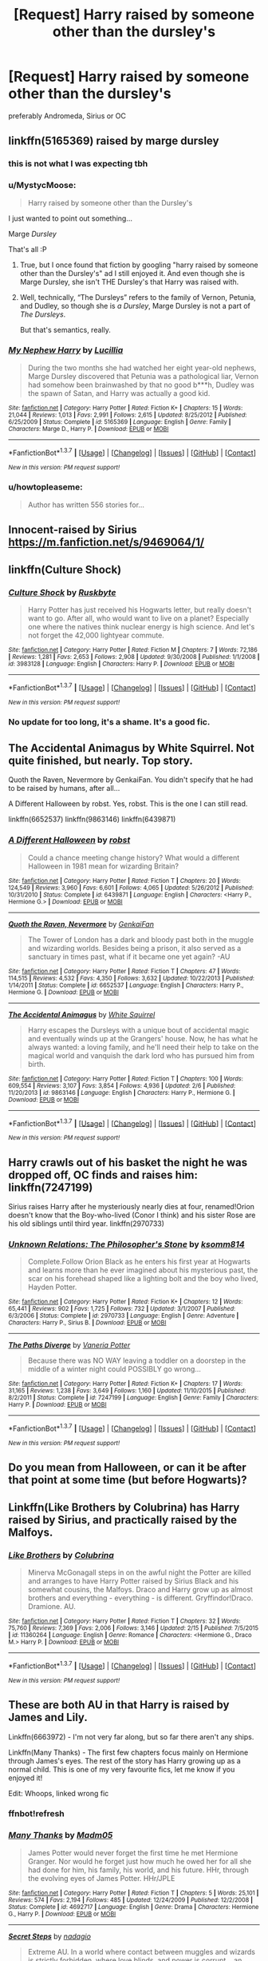 #+TITLE: [Request] Harry raised by someone other than the dursley's

* [Request] Harry raised by someone other than the dursley's
:PROPERTIES:
:Author: Tits_Me_Pm
:Score: 7
:DateUnix: 1455932287.0
:DateShort: 2016-Feb-20
:FlairText: Request
:END:
preferably Andromeda, Sirius or OC


** linkffn(5165369) raised by marge dursley
:PROPERTIES:
:Author: Mrs_Black_21
:Score: 9
:DateUnix: 1455932527.0
:DateShort: 2016-Feb-20
:END:

*** this is not what I was expecting tbh
:PROPERTIES:
:Author: Tits_Me_Pm
:Score: 3
:DateUnix: 1455956558.0
:DateShort: 2016-Feb-20
:END:


*** u/MystycMoose:
#+begin_quote
  Harry raised by someone other than the Dursley's
#+end_quote

I just wanted to point out something...

Marge /Dursley/

That's all :P
:PROPERTIES:
:Author: MystycMoose
:Score: 3
:DateUnix: 1456006968.0
:DateShort: 2016-Feb-21
:END:

**** True, but I once found that fiction by googling "harry raised by someone other than the Dursley's" ad I still enjoyed it. And even though she is Marge Dursley, she isn't THE Dursley's that Harry was raised with.
:PROPERTIES:
:Author: Mrs_Black_21
:Score: 1
:DateUnix: 1456008966.0
:DateShort: 2016-Feb-21
:END:


**** Well, technically, “The Dursleys” refers to the family of Vernon, Petunia, and Dudley, so though she is /a Dursley/, Marge Dursley is not a part of /The Dursleys/.

But that's semantics, really.
:PROPERTIES:
:Author: Kazeto
:Score: 1
:DateUnix: 1456260722.0
:DateShort: 2016-Feb-24
:END:


*** [[http://www.fanfiction.net/s/5165369/1/][*/My Nephew Harry/*]] by [[https://www.fanfiction.net/u/579283/Lucillia][/Lucillia/]]

#+begin_quote
  During the two months she had watched her eight year-old nephews, Marge Dursley discovered that Petunia was a pathological liar, Vernon had somehow been brainwashed by that no good b***h, Dudley was the spawn of Satan, and Harry was actually a good kid.
#+end_quote

^{/Site/: [[http://www.fanfiction.net/][fanfiction.net]] *|* /Category/: Harry Potter *|* /Rated/: Fiction K+ *|* /Chapters/: 15 *|* /Words/: 21,044 *|* /Reviews/: 1,013 *|* /Favs/: 2,991 *|* /Follows/: 2,615 *|* /Updated/: 8/25/2012 *|* /Published/: 6/25/2009 *|* /Status/: Complete *|* /id/: 5165369 *|* /Language/: English *|* /Genre/: Family *|* /Characters/: Marge D., Harry P. *|* /Download/: [[http://www.p0ody-files.com/ff_to_ebook/ffn-bot/index.php?id=5165369&source=ff&filetype=epub][EPUB]] or [[http://www.p0ody-files.com/ff_to_ebook/ffn-bot/index.php?id=5165369&source=ff&filetype=mobi][MOBI]]}

--------------

*FanfictionBot*^{1.3.7} *|* [[[https://github.com/tusing/reddit-ffn-bot/wiki/Usage][Usage]]] | [[[https://github.com/tusing/reddit-ffn-bot/wiki/Changelog][Changelog]]] | [[[https://github.com/tusing/reddit-ffn-bot/issues/][Issues]]] | [[[https://github.com/tusing/reddit-ffn-bot/][GitHub]]] | [[[https://www.reddit.com/message/compose?to=%2Fu%2Ftusing][Contact]]]

^{/New in this version: PM request support!/}
:PROPERTIES:
:Author: FanfictionBot
:Score: 1
:DateUnix: 1455932605.0
:DateShort: 2016-Feb-20
:END:


*** u/howtopleaseme:
#+begin_quote
  Author has written 556 stories for...
#+end_quote
:PROPERTIES:
:Author: howtopleaseme
:Score: 1
:DateUnix: 1456041288.0
:DateShort: 2016-Feb-21
:END:


** Innocent-raised by Sirius [[https://m.fanfiction.net/s/9469064/1/]]
:PROPERTIES:
:Author: Paprika_Six
:Score: 5
:DateUnix: 1455989263.0
:DateShort: 2016-Feb-20
:END:


** linkffn(Culture Shock)
:PROPERTIES:
:Author: howtopleaseme
:Score: 4
:DateUnix: 1456041390.0
:DateShort: 2016-Feb-21
:END:

*** [[http://www.fanfiction.net/s/3983128/1/][*/Culture Shock/*]] by [[https://www.fanfiction.net/u/226550/Ruskbyte][/Ruskbyte/]]

#+begin_quote
  Harry Potter has just received his Hogwarts letter, but really doesn't want to go. After all, who would want to live on a planet? Especially one where the natives think nuclear energy is high science. And let's not forget the 42,000 lightyear commute.
#+end_quote

^{/Site/: [[http://www.fanfiction.net/][fanfiction.net]] *|* /Category/: Harry Potter *|* /Rated/: Fiction M *|* /Chapters/: 7 *|* /Words/: 72,186 *|* /Reviews/: 1,281 *|* /Favs/: 2,653 *|* /Follows/: 2,908 *|* /Updated/: 9/30/2008 *|* /Published/: 1/1/2008 *|* /id/: 3983128 *|* /Language/: English *|* /Characters/: Harry P. *|* /Download/: [[http://www.p0ody-files.com/ff_to_ebook/ffn-bot/index.php?id=3983128&source=ff&filetype=epub][EPUB]] or [[http://www.p0ody-files.com/ff_to_ebook/ffn-bot/index.php?id=3983128&source=ff&filetype=mobi][MOBI]]}

--------------

*FanfictionBot*^{1.3.7} *|* [[[https://github.com/tusing/reddit-ffn-bot/wiki/Usage][Usage]]] | [[[https://github.com/tusing/reddit-ffn-bot/wiki/Changelog][Changelog]]] | [[[https://github.com/tusing/reddit-ffn-bot/issues/][Issues]]] | [[[https://github.com/tusing/reddit-ffn-bot/][GitHub]]] | [[[https://www.reddit.com/message/compose?to=%2Fu%2Ftusing][Contact]]]

^{/New in this version: PM request support!/}
:PROPERTIES:
:Author: FanfictionBot
:Score: 1
:DateUnix: 1456041468.0
:DateShort: 2016-Feb-21
:END:


*** No update for too long, it's a shame. It's a good fic.
:PROPERTIES:
:Author: grasianids
:Score: 1
:DateUnix: 1456770388.0
:DateShort: 2016-Feb-29
:END:


** The Accidental Animagus by White Squirrel. Not quite finished, but nearly. Top story.

Quoth the Raven, Nevermore by GenkaiFan. You didn't specify that he had to be raised by humans, after all...

A Different Halloween by robst. Yes, robst. This is the one I can still read.

linkffn(6652537) linkffn(9863146) linkffn(6439871)
:PROPERTIES:
:Author: rpeh
:Score: 1
:DateUnix: 1456010701.0
:DateShort: 2016-Feb-21
:END:

*** [[http://www.fanfiction.net/s/6439871/1/][*/A Different Halloween/*]] by [[https://www.fanfiction.net/u/1451358/robst][/robst/]]

#+begin_quote
  Could a chance meeting change history? What would a different Halloween in 1981 mean for wizarding Britain?
#+end_quote

^{/Site/: [[http://www.fanfiction.net/][fanfiction.net]] *|* /Category/: Harry Potter *|* /Rated/: Fiction T *|* /Chapters/: 20 *|* /Words/: 124,549 *|* /Reviews/: 3,960 *|* /Favs/: 6,601 *|* /Follows/: 4,065 *|* /Updated/: 5/26/2012 *|* /Published/: 10/31/2010 *|* /Status/: Complete *|* /id/: 6439871 *|* /Language/: English *|* /Characters/: <Harry P., Hermione G.> *|* /Download/: [[http://www.p0ody-files.com/ff_to_ebook/ffn-bot/index.php?id=6439871&source=ff&filetype=epub][EPUB]] or [[http://www.p0ody-files.com/ff_to_ebook/ffn-bot/index.php?id=6439871&source=ff&filetype=mobi][MOBI]]}

--------------

[[http://www.fanfiction.net/s/6652537/1/][*/Quoth the Raven, Nevermore/*]] by [[https://www.fanfiction.net/u/1013852/GenkaiFan][/GenkaiFan/]]

#+begin_quote
  The Tower of London has a dark and bloody past both in the muggle and wizarding worlds. Besides being a prison, it also served as a sanctuary in times past, what if it became one yet again? -AU
#+end_quote

^{/Site/: [[http://www.fanfiction.net/][fanfiction.net]] *|* /Category/: Harry Potter *|* /Rated/: Fiction T *|* /Chapters/: 47 *|* /Words/: 114,515 *|* /Reviews/: 4,532 *|* /Favs/: 4,350 *|* /Follows/: 3,632 *|* /Updated/: 10/22/2013 *|* /Published/: 1/14/2011 *|* /Status/: Complete *|* /id/: 6652537 *|* /Language/: English *|* /Characters/: Harry P., Hermione G. *|* /Download/: [[http://www.p0ody-files.com/ff_to_ebook/ffn-bot/index.php?id=6652537&source=ff&filetype=epub][EPUB]] or [[http://www.p0ody-files.com/ff_to_ebook/ffn-bot/index.php?id=6652537&source=ff&filetype=mobi][MOBI]]}

--------------

[[http://www.fanfiction.net/s/9863146/1/][*/The Accidental Animagus/*]] by [[https://www.fanfiction.net/u/5339762/White-Squirrel][/White Squirrel/]]

#+begin_quote
  Harry escapes the Dursleys with a unique bout of accidental magic and eventually winds up at the Grangers' house. Now, he has what he always wanted: a loving family, and he'll need their help to take on the magical world and vanquish the dark lord who has pursued him from birth.
#+end_quote

^{/Site/: [[http://www.fanfiction.net/][fanfiction.net]] *|* /Category/: Harry Potter *|* /Rated/: Fiction T *|* /Chapters/: 100 *|* /Words/: 609,554 *|* /Reviews/: 3,107 *|* /Favs/: 3,854 *|* /Follows/: 4,936 *|* /Updated/: 2/6 *|* /Published/: 11/20/2013 *|* /id/: 9863146 *|* /Language/: English *|* /Characters/: Harry P., Hermione G. *|* /Download/: [[http://www.p0ody-files.com/ff_to_ebook/ffn-bot/index.php?id=9863146&source=ff&filetype=epub][EPUB]] or [[http://www.p0ody-files.com/ff_to_ebook/ffn-bot/index.php?id=9863146&source=ff&filetype=mobi][MOBI]]}

--------------

*FanfictionBot*^{1.3.7} *|* [[[https://github.com/tusing/reddit-ffn-bot/wiki/Usage][Usage]]] | [[[https://github.com/tusing/reddit-ffn-bot/wiki/Changelog][Changelog]]] | [[[https://github.com/tusing/reddit-ffn-bot/issues/][Issues]]] | [[[https://github.com/tusing/reddit-ffn-bot/][GitHub]]] | [[[https://www.reddit.com/message/compose?to=%2Fu%2Ftusing][Contact]]]

^{/New in this version: PM request support!/}
:PROPERTIES:
:Author: FanfictionBot
:Score: 1
:DateUnix: 1456010774.0
:DateShort: 2016-Feb-21
:END:


** Harry crawls out of his basket the night he was dropped off, OC finds and raises him: linkffn(7247199)

Sirius raises Harry after he mysteriously nearly dies at four, renamed!Orion doesn't know that the Boy-who-lived (Conor I think) and his sister Rose are his old siblings until third year. linkffn(2970733)
:PROPERTIES:
:Score: 1
:DateUnix: 1456022121.0
:DateShort: 2016-Feb-21
:END:

*** [[http://www.fanfiction.net/s/2970733/1/][*/Unknown Relations: The Philosopher's Stone/*]] by [[https://www.fanfiction.net/u/604762/ksomm814][/ksomm814/]]

#+begin_quote
  Complete.Follow Orion Black as he enters his first year at Hogwarts and learns more than he ever imagined about his mysterious past, the scar on his forehead shaped like a lighting bolt and the boy who lived, Hayden Potter.
#+end_quote

^{/Site/: [[http://www.fanfiction.net/][fanfiction.net]] *|* /Category/: Harry Potter *|* /Rated/: Fiction K+ *|* /Chapters/: 12 *|* /Words/: 65,441 *|* /Reviews/: 902 *|* /Favs/: 1,725 *|* /Follows/: 732 *|* /Updated/: 3/1/2007 *|* /Published/: 6/3/2006 *|* /Status/: Complete *|* /id/: 2970733 *|* /Language/: English *|* /Genre/: Adventure *|* /Characters/: Harry P., Sirius B. *|* /Download/: [[http://www.p0ody-files.com/ff_to_ebook/ffn-bot/index.php?id=2970733&source=ff&filetype=epub][EPUB]] or [[http://www.p0ody-files.com/ff_to_ebook/ffn-bot/index.php?id=2970733&source=ff&filetype=mobi][MOBI]]}

--------------

[[http://www.fanfiction.net/s/7247199/1/][*/The Paths Diverge/*]] by [[https://www.fanfiction.net/u/501267/Vaneria-Potter][/Vaneria Potter/]]

#+begin_quote
  Because there was NO WAY leaving a toddler on a doorstep in the middle of a winter night could POSSIBLY go wrong...
#+end_quote

^{/Site/: [[http://www.fanfiction.net/][fanfiction.net]] *|* /Category/: Harry Potter *|* /Rated/: Fiction K+ *|* /Chapters/: 17 *|* /Words/: 31,165 *|* /Reviews/: 1,238 *|* /Favs/: 3,649 *|* /Follows/: 1,160 *|* /Updated/: 11/10/2015 *|* /Published/: 8/2/2011 *|* /Status/: Complete *|* /id/: 7247199 *|* /Language/: English *|* /Genre/: Family *|* /Characters/: Harry P. *|* /Download/: [[http://www.p0ody-files.com/ff_to_ebook/ffn-bot/index.php?id=7247199&source=ff&filetype=epub][EPUB]] or [[http://www.p0ody-files.com/ff_to_ebook/ffn-bot/index.php?id=7247199&source=ff&filetype=mobi][MOBI]]}

--------------

*FanfictionBot*^{1.3.7} *|* [[[https://github.com/tusing/reddit-ffn-bot/wiki/Usage][Usage]]] | [[[https://github.com/tusing/reddit-ffn-bot/wiki/Changelog][Changelog]]] | [[[https://github.com/tusing/reddit-ffn-bot/issues/][Issues]]] | [[[https://github.com/tusing/reddit-ffn-bot/][GitHub]]] | [[[https://www.reddit.com/message/compose?to=%2Fu%2Ftusing][Contact]]]

^{/New in this version: PM request support!/}
:PROPERTIES:
:Author: FanfictionBot
:Score: 1
:DateUnix: 1456022171.0
:DateShort: 2016-Feb-21
:END:


** Do you mean from Halloween, or can it be after that point at some time (but before Hogwarts)?
:PROPERTIES:
:Author: TheBlueMenace
:Score: 1
:DateUnix: 1456024384.0
:DateShort: 2016-Feb-21
:END:


** Linkffn(Like Brothers by Colubrina) has Harry raised by Sirius, and practically raised by the Malfoys.
:PROPERTIES:
:Author: Meiyouxiangjiao
:Score: 1
:DateUnix: 1456037361.0
:DateShort: 2016-Feb-21
:END:

*** [[http://www.fanfiction.net/s/11360264/1/][*/Like Brothers/*]] by [[https://www.fanfiction.net/u/4314892/Colubrina][/Colubrina/]]

#+begin_quote
  Minerva McGonagall steps in on the awful night the Potter are killed and arranges to have Harry Potter raised by Sirius Black and his somewhat cousins, the Malfoys. Draco and Harry grow up as almost brothers and everything - everything - is different. Gryffindor!Draco. Dramione. AU.
#+end_quote

^{/Site/: [[http://www.fanfiction.net/][fanfiction.net]] *|* /Category/: Harry Potter *|* /Rated/: Fiction T *|* /Chapters/: 32 *|* /Words/: 75,760 *|* /Reviews/: 7,369 *|* /Favs/: 2,006 *|* /Follows/: 3,146 *|* /Updated/: 2/15 *|* /Published/: 7/5/2015 *|* /id/: 11360264 *|* /Language/: English *|* /Genre/: Romance *|* /Characters/: <Hermione G., Draco M.> Harry P. *|* /Download/: [[http://www.p0ody-files.com/ff_to_ebook/ffn-bot/index.php?id=11360264&source=ff&filetype=epub][EPUB]] or [[http://www.p0ody-files.com/ff_to_ebook/ffn-bot/index.php?id=11360264&source=ff&filetype=mobi][MOBI]]}

--------------

*FanfictionBot*^{1.3.7} *|* [[[https://github.com/tusing/reddit-ffn-bot/wiki/Usage][Usage]]] | [[[https://github.com/tusing/reddit-ffn-bot/wiki/Changelog][Changelog]]] | [[[https://github.com/tusing/reddit-ffn-bot/issues/][Issues]]] | [[[https://github.com/tusing/reddit-ffn-bot/][GitHub]]] | [[[https://www.reddit.com/message/compose?to=%2Fu%2Ftusing][Contact]]]

^{/New in this version: PM request support!/}
:PROPERTIES:
:Author: FanfictionBot
:Score: 1
:DateUnix: 1456037385.0
:DateShort: 2016-Feb-21
:END:


** These are both AU in that Harry is raised by James and Lily.

Linkffn(6663972) - I'm not very far along, but so far there aren't any ships.

Linkffn(Many Thanks) - The first few chapters focus mainly on Hermione through James's eyes. The rest of the story has Harry growing up as a normal child. This is one of my very favourite fics, let me know if you enjoyed it!

Edit: Whoops, linked wrong fic
:PROPERTIES:
:Author: Meiyouxiangjiao
:Score: 1
:DateUnix: 1456042660.0
:DateShort: 2016-Feb-21
:END:

*** ffnbot!refresh
:PROPERTIES:
:Author: Meiyouxiangjiao
:Score: 1
:DateUnix: 1456086691.0
:DateShort: 2016-Feb-22
:END:


*** [[http://www.fanfiction.net/s/4692717/1/][*/Many Thanks/*]] by [[https://www.fanfiction.net/u/873604/Madm05][/Madm05/]]

#+begin_quote
  James Potter would never forget the first time he met Hermione Granger. Nor would he forget just how much he owed her for all she had done for him, his family, his world, and his future. HHr, through the evolving eyes of James Potter. HHr/JPLE
#+end_quote

^{/Site/: [[http://www.fanfiction.net/][fanfiction.net]] *|* /Category/: Harry Potter *|* /Rated/: Fiction T *|* /Chapters/: 5 *|* /Words/: 25,101 *|* /Reviews/: 574 *|* /Favs/: 2,194 *|* /Follows/: 485 *|* /Updated/: 12/24/2009 *|* /Published/: 12/2/2008 *|* /Status/: Complete *|* /id/: 4692717 *|* /Language/: English *|* /Genre/: Drama *|* /Characters/: Hermione G., Harry P. *|* /Download/: [[http://www.p0ody-files.com/ff_to_ebook/ffn-bot/index.php?id=4692717&source=ff&filetype=epub][EPUB]] or [[http://www.p0ody-files.com/ff_to_ebook/ffn-bot/index.php?id=4692717&source=ff&filetype=mobi][MOBI]]}

--------------

[[http://www.fanfiction.net/s/6663972/1/][*/Secret Steps/*]] by [[https://www.fanfiction.net/u/2294995/nadagio][/nadagio/]]

#+begin_quote
  Extreme AU. In a world where contact between muggles and wizards is strictly forbidden, where love blinds, and power is corrupt... an orphaned Hermione Granger struggles to make things right with the help of some unlikely allies. HG,SS.
#+end_quote

^{/Site/: [[http://www.fanfiction.net/][fanfiction.net]] *|* /Category/: Harry Potter *|* /Rated/: Fiction T *|* /Chapters/: 20 *|* /Words/: 87,397 *|* /Reviews/: 295 *|* /Favs/: 218 *|* /Follows/: 199 *|* /Updated/: 9/23/2014 *|* /Published/: 1/17/2011 *|* /Status/: Complete *|* /id/: 6663972 *|* /Language/: English *|* /Genre/: Adventure/Friendship *|* /Characters/: Hermione G., Severus S. *|* /Download/: [[http://www.p0ody-files.com/ff_to_ebook/ffn-bot/index.php?id=6663972&source=ff&filetype=epub][EPUB]] or [[http://www.p0ody-files.com/ff_to_ebook/ffn-bot/index.php?id=6663972&source=ff&filetype=mobi][MOBI]]}

--------------

*FanfictionBot*^{1.3.7} *|* [[[https://github.com/tusing/reddit-ffn-bot/wiki/Usage][Usage]]] | [[[https://github.com/tusing/reddit-ffn-bot/wiki/Changelog][Changelog]]] | [[[https://github.com/tusing/reddit-ffn-bot/issues/][Issues]]] | [[[https://github.com/tusing/reddit-ffn-bot/][GitHub]]] | [[[https://www.reddit.com/message/compose?to=%2Fu%2Ftusing][Contact]]]

^{/New in this version: PM request support!/}
:PROPERTIES:
:Author: FanfictionBot
:Score: 1
:DateUnix: 1456086754.0
:DateShort: 2016-Feb-22
:END:


** Hmm ... a quick look through what I'd read gives me “A Study In Magic” (linkffn(6947125)).
:PROPERTIES:
:Author: Kazeto
:Score: 1
:DateUnix: 1456261468.0
:DateShort: 2016-Feb-24
:END:

*** [[http://www.fanfiction.net/s/6947125/1/][*/A Study in Magic/*]] by [[https://www.fanfiction.net/u/2780911/Vixit][/Vixit/]]

#+begin_quote
  When Albus Dumbledore shows up at Baker Street with strange demands and baby-filled picnic baskets, Sherlock Holmes is less than thrilled. Featuring Detective!Harry, Competent!Quirrell, and the world's only private consulting detective. No slash.
#+end_quote

^{/Site/: [[http://www.fanfiction.net/][fanfiction.net]] *|* /Category/: Harry Potter + Sherlock Holmes Crossover *|* /Rated/: Fiction T *|* /Chapters/: 20 *|* /Words/: 45,805 *|* /Reviews/: 769 *|* /Favs/: 1,925 *|* /Follows/: 1,293 *|* /Updated/: 3/15/2012 *|* /Published/: 4/28/2011 *|* /Status/: Complete *|* /id/: 6947125 *|* /Language/: English *|* /Genre/: Drama/Adventure *|* /Characters/: Harry P., Sherlock Holmes *|* /Download/: [[http://www.p0ody-files.com/ff_to_ebook/ffn-bot/index.php?id=6947125&source=ff&filetype=epub][EPUB]] or [[http://www.p0ody-files.com/ff_to_ebook/ffn-bot/index.php?id=6947125&source=ff&filetype=mobi][MOBI]]}

--------------

*FanfictionBot*^{1.3.7} *|* [[[https://github.com/tusing/reddit-ffn-bot/wiki/Usage][Usage]]] | [[[https://github.com/tusing/reddit-ffn-bot/wiki/Changelog][Changelog]]] | [[[https://github.com/tusing/reddit-ffn-bot/issues/][Issues]]] | [[[https://github.com/tusing/reddit-ffn-bot/][GitHub]]] | [[[https://www.reddit.com/message/compose?to=%2Fu%2Ftusing][Contact]]]

^{/New in this version: PM request support!/}
:PROPERTIES:
:Author: FanfictionBot
:Score: 1
:DateUnix: 1456261524.0
:DateShort: 2016-Feb-24
:END:


** Two really good ones are linkffn(A Study in Magic by Books of Change; The Katarn Side by Darth Marrs).

The first is a crossover with the new BBC Sherlock and Harry is raised by Sherlock and Watson (this is not the same as A Study in Magic by Vixit, another Sherlock crossover, which someone has already posted here). The second is a crossover with Star Wars (not the new TFA movie) where Harry is raised by an OC Jedi master. Both fics are particularly good.
:PROPERTIES:
:Author: mlcor87
:Score: 1
:DateUnix: 1456278887.0
:DateShort: 2016-Feb-24
:END:

*** [[http://www.fanfiction.net/s/7578572/1/][*/A Study in Magic/*]] by [[https://www.fanfiction.net/u/275758/Books-of-Change][/Books of Change/]]

#+begin_quote
  When Professor McGonagall went to visit Harry Watson, son of Mr. Sherlock Holmes and Dr. Watson, to deliver his Hogwarts letter, she was in the mindset of performing a familiar if stressful annual routine. Consequently she was unprepared for the shock of finding the cause behind Harry Potter's disappearance. BBC Sherlock HP crossover AU
#+end_quote

^{/Site/: [[http://www.fanfiction.net/][fanfiction.net]] *|* /Category/: Harry Potter + Sherlock Crossover *|* /Rated/: Fiction T *|* /Chapters/: 82 *|* /Words/: 516,000 *|* /Reviews/: 4,734 *|* /Favs/: 5,068 *|* /Follows/: 4,436 *|* /Updated/: 3/28/2014 *|* /Published/: 11/24/2011 *|* /Status/: Complete *|* /id/: 7578572 *|* /Language/: English *|* /Genre/: Family *|* /Characters/: Harry P., Sherlock H., John W. *|* /Download/: [[http://www.p0ody-files.com/ff_to_ebook/ffn-bot/index.php?id=7578572&source=ff&filetype=epub][EPUB]] or [[http://www.p0ody-files.com/ff_to_ebook/ffn-bot/index.php?id=7578572&source=ff&filetype=mobi][MOBI]]}

--------------

[[http://www.fanfiction.net/s/11576387/1/][*/The Katarn Side/*]] by [[https://www.fanfiction.net/u/1229909/Darth-Marrs][/Darth Marrs/]]

#+begin_quote
  An aged, broken Jedi general came to Earth hoping to retire. However, when he went to a park and saw a young boy with unlimited Force potential getting the snot beat out of him, he knew the Force was not through making his life interesting.
#+end_quote

^{/Site/: [[http://www.fanfiction.net/][fanfiction.net]] *|* /Category/: Star Wars + Harry Potter Crossover *|* /Rated/: Fiction T *|* /Chapters/: 15 *|* /Words/: 63,874 *|* /Reviews/: 1,397 *|* /Favs/: 2,653 *|* /Follows/: 3,231 *|* /Updated/: 2/13 *|* /Published/: 10/24/2015 *|* /id/: 11576387 *|* /Language/: English *|* /Genre/: Adventure/Fantasy *|* /Download/: [[http://www.p0ody-files.com/ff_to_ebook/ffn-bot/index.php?id=11576387&source=ff&filetype=epub][EPUB]] or [[http://www.p0ody-files.com/ff_to_ebook/ffn-bot/index.php?id=11576387&source=ff&filetype=mobi][MOBI]]}

--------------

*FanfictionBot*^{1.3.7} *|* [[[https://github.com/tusing/reddit-ffn-bot/wiki/Usage][Usage]]] | [[[https://github.com/tusing/reddit-ffn-bot/wiki/Changelog][Changelog]]] | [[[https://github.com/tusing/reddit-ffn-bot/issues/][Issues]]] | [[[https://github.com/tusing/reddit-ffn-bot/][GitHub]]] | [[[https://www.reddit.com/message/compose?to=%2Fu%2Ftusing][Contact]]]

^{/New in this version: PM request support!/}
:PROPERTIES:
:Author: FanfictionBot
:Score: 1
:DateUnix: 1456278937.0
:DateShort: 2016-Feb-24
:END:


** If you don't mind Sirius/Remus with the focus of Sirius raising Harry...

Stealing Harry, linkao3(987408) is the best I have read. Copperbadge's writing is legendary.

Also The Maddest House, linkao3(72733) where Sirius goes into hiding with Harry in a world where Voldemort never disappeared.
:PROPERTIES:
:Score: 1
:DateUnix: 1456973618.0
:DateShort: 2016-Mar-03
:END:

*** [[http://archiveofourown.org/works/987408][*/Stealing Harry/*]] by [[http://archiveofourown.org/users/copperbadge/pseuds/copperbadge][/copperbadge/]]

#+begin_quote
  In an alternate universe where Sirius Black never went to Azkaban, Harry divides his life between the Dursleys' house and Mr. Black's bookshop -- until Sirius realises what the Dursleys are doing to him, and takes him away from their care.
#+end_quote

^{/Site/: [[http://www.archiveofourown.org/][Archive of Our Own]] *|* /Fandom/: Harry Potter - J. K. Rowling *|* /Published/: 2004-05-01 *|* /Completed/: 2004-05-01 *|* /Words/: 99937 *|* /Chapters/: 11/11 *|* /Comments/: 150 *|* /Kudos/: 2332 *|* /Bookmarks/: 642 *|* /Hits/: 69028 *|* /ID/: 987408 *|* /Download/: [[http://archiveofourown.org/downloads/co/copperbadge/987408/Stealing%20Harry.epub?updated_at=1387616701][EPUB]] or [[http://archiveofourown.org/downloads/co/copperbadge/987408/Stealing%20Harry.mobi?updated_at=1387616701][MOBI]]}

--------------

[[http://archiveofourown.org/works/72733][*/The Maddest House/*]] by [[http://archiveofourown.org/users/busaikko/pseuds/busaikko][/busaikko/]]

#+begin_quote
  After the events of Halloween 1981, Sirius Black finds himself raising Harry, with the assistance of Remus, in a world where Voldemort never disappears for 11 years.
#+end_quote

^{/Site/: [[http://www.archiveofourown.org/][Archive of Our Own]] *|* /Fandom/: Harry Potter - Rowling *|* /Published/: 2005-11-27 *|* /Completed/: 2005-11-27 *|* /Words/: 42687 *|* /Chapters/: 17/17 *|* /Comments/: 61 *|* /Kudos/: 1068 *|* /Bookmarks/: 366 *|* /Hits/: 27781 *|* /ID/: 72733 *|* /Download/: [[http://archiveofourown.org/downloads/bu/busaikko/72733/The%20Maddest%20House.epub?updated_at=1399123576][EPUB]] or [[http://archiveofourown.org/downloads/bu/busaikko/72733/The%20Maddest%20House.mobi?updated_at=1399123576][MOBI]]}

--------------

*FanfictionBot*^{1.3.7} *|* [[[https://github.com/tusing/reddit-ffn-bot/wiki/Usage][Usage]]] | [[[https://github.com/tusing/reddit-ffn-bot/wiki/Changelog][Changelog]]] | [[[https://github.com/tusing/reddit-ffn-bot/issues/][Issues]]] | [[[https://github.com/tusing/reddit-ffn-bot/][GitHub]]] | [[[https://www.reddit.com/message/compose?to=%2Fu%2Ftusing][Contact]]]

^{/New in this version: PM request support!/}
:PROPERTIES:
:Author: FanfictionBot
:Score: 1
:DateUnix: 1456973643.0
:DateShort: 2016-Mar-03
:END:

